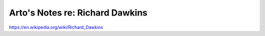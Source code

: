 ********************************
Arto's Notes re: Richard Dawkins
********************************

https://en.wikipedia.org/wiki/Richard_Dawkins
